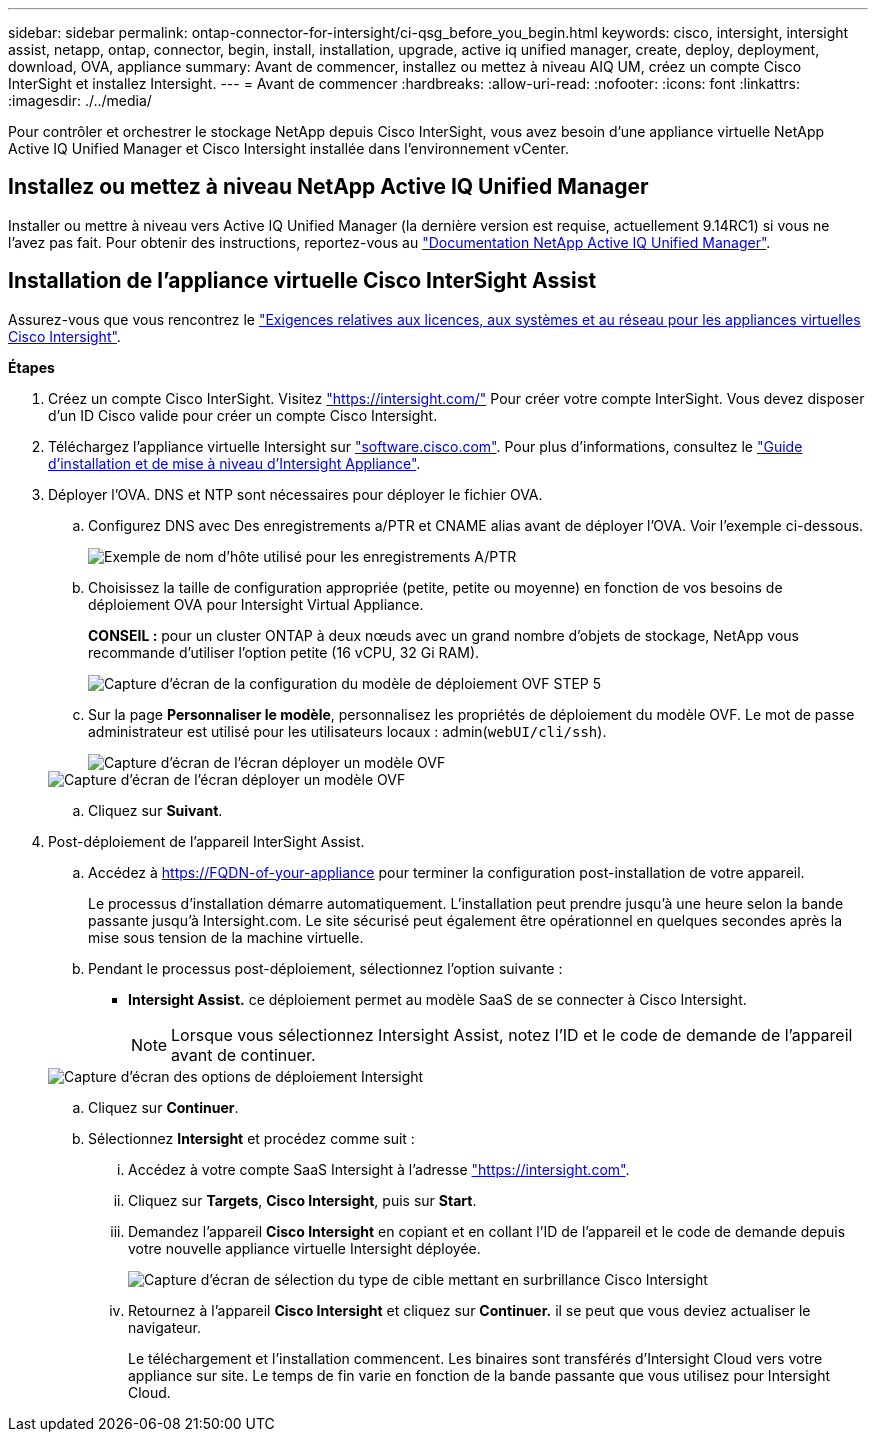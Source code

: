---
sidebar: sidebar 
permalink: ontap-connector-for-intersight/ci-qsg_before_you_begin.html 
keywords: cisco, intersight, intersight assist, netapp, ontap, connector, begin, install, installation, upgrade, active iq unified manager, create, deploy, deployment, download, OVA, appliance 
summary: Avant de commencer, installez ou mettez à niveau AIQ UM, créez un compte Cisco InterSight et installez Intersight. 
---
= Avant de commencer
:hardbreaks:
:allow-uri-read: 
:nofooter: 
:icons: font
:linkattrs: 
:imagesdir: ./../media/


[role="lead"]
Pour contrôler et orchestrer le stockage NetApp depuis Cisco InterSight, vous avez besoin d'une appliance virtuelle NetApp Active IQ Unified Manager et Cisco Intersight installée dans l'environnement vCenter.



== Installez ou mettez à niveau NetApp Active IQ Unified Manager

Installer ou mettre à niveau vers Active IQ Unified Manager (la dernière version est requise, actuellement 9.14RC1) si vous ne l'avez pas fait. Pour obtenir des instructions, reportez-vous au link:https://docs.netapp.com/us-en/active-iq-unified-manager/["Documentation NetApp Active IQ Unified Manager"].



== Installation de l'appliance virtuelle Cisco InterSight Assist

Assurez-vous que vous rencontrez le https://www.cisco.com/c/en/us/td/docs/unified_computing/Intersight/b_Cisco_Intersight_Appliance_Getting_Started_Guide/b_Cisco_Intersight_Appliance_Getting_Started_Guide_chapter_0111.html?referring_site=RE&pos=1&page=https://www.cisco.com/c/en/us/td/docs/unified_computing/Intersight/b_Cisco_Intersight_Appliance_Getting_Started_Guide.html["Exigences relatives aux licences, aux systèmes et au réseau pour les appliances virtuelles Cisco Intersight"^].

*Étapes*

. Créez un compte Cisco InterSight. Visitez https://intersight.com/["https://intersight.com/"^] Pour créer votre compte InterSight. Vous devez disposer d'un ID Cisco valide pour créer un compte Cisco Intersight.
. Téléchargez l'appliance virtuelle Intersight sur https://software.cisco.com/download/home/286319499/type/286323047/release/1.0.9-148["software.cisco.com"^]. Pour plus d'informations, consultez le https://www.cisco.com/c/en/us/td/docs/unified_computing/Intersight/b_Cisco_Intersight_Appliance_Getting_Started_Guide/b_Cisco_Intersight_Appliance_Install_and_Upgrade_Guide_chapter_00.html["Guide d'installation et de mise à niveau d'Intersight Appliance"^].
. Déployer l'OVA. DNS et NTP sont nécessaires pour déployer le fichier OVA.
+
.. Configurez DNS avec Des enregistrements a/PTR et CNAME alias avant de déployer l'OVA. Voir l'exemple ci-dessous.
+
image::ci-qsg_image1.png[Exemple de nom d'hôte utilisé pour les enregistrements A/PTR]

.. Choisissez la taille de configuration appropriée (petite, petite ou moyenne) en fonction de vos besoins de déploiement OVA pour Intersight Virtual Appliance.
+
*CONSEIL :* pour un cluster ONTAP à deux nœuds avec un grand nombre d'objets de stockage, NetApp vous recommande d'utiliser l'option petite (16 vCPU, 32 Gi RAM).

+
image::ci-qsg_image2.png[Capture d'écran de la configuration du modèle de déploiement OVF STEP 5]

.. Sur la page *Personnaliser le modèle*, personnalisez les propriétés de déploiement du modèle OVF. Le mot de passe administrateur est utilisé pour les utilisateurs locaux : admin(`webUI/cli/ssh`).
+
image::ci-qsg_image3.png[Capture d'écran de l'écran déployer un modèle OVF]

+
image::ci-qsg_image4.png[Capture d'écran de l'écran déployer un modèle OVF]

.. Cliquez sur *Suivant*.


. Post-déploiement de l'appareil InterSight Assist.
+
.. Accédez à https://FQDN-of-your-appliance[] pour terminer la configuration post-installation de votre appareil.
+
Le processus d'installation démarre automatiquement. L'installation peut prendre jusqu'à une heure selon la bande passante jusqu'à Intersight.com. Le site sécurisé peut également être opérationnel en quelques secondes après la mise sous tension de la machine virtuelle.

.. Pendant le processus post-déploiement, sélectionnez l'option suivante :
+
*** *Intersight Assist.* ce déploiement permet au modèle SaaS de se connecter à Cisco Intersight.
+

NOTE: Lorsque vous sélectionnez Intersight Assist, notez l'ID et le code de demande de l'appareil avant de continuer.

+
image::ci-qsg_image5.png[Capture d'écran des options de déploiement Intersight]



.. Cliquez sur *Continuer*.
.. Sélectionnez *Intersight* et procédez comme suit :
+
... Accédez à votre compte SaaS Intersight à l'adresse https://intersight.com["https://intersight.com"^].
... Cliquez sur *Targets*, *Cisco Intersight*, puis sur *Start*.
... Demandez l'appareil *Cisco Intersight* en copiant et en collant l'ID de l'appareil et le code de demande depuis votre nouvelle appliance virtuelle Intersight déployée.
+
image::ci-qsg_image6.png[Capture d'écran de sélection du type de cible mettant en surbrillance Cisco Intersight]

... Retournez à l'appareil *Cisco Intersight* et cliquez sur *Continuer.* il se peut que vous deviez actualiser le navigateur.
+
Le téléchargement et l'installation commencent. Les binaires sont transférés d'Intersight Cloud vers votre appliance sur site. Le temps de fin varie en fonction de la bande passante que vous utilisez pour Intersight Cloud.






